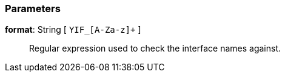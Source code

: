 === Parameters

*format*: String [ `+YIF_[A-Za-z]++` ]::
  Regular expression used to check the interface names against.

